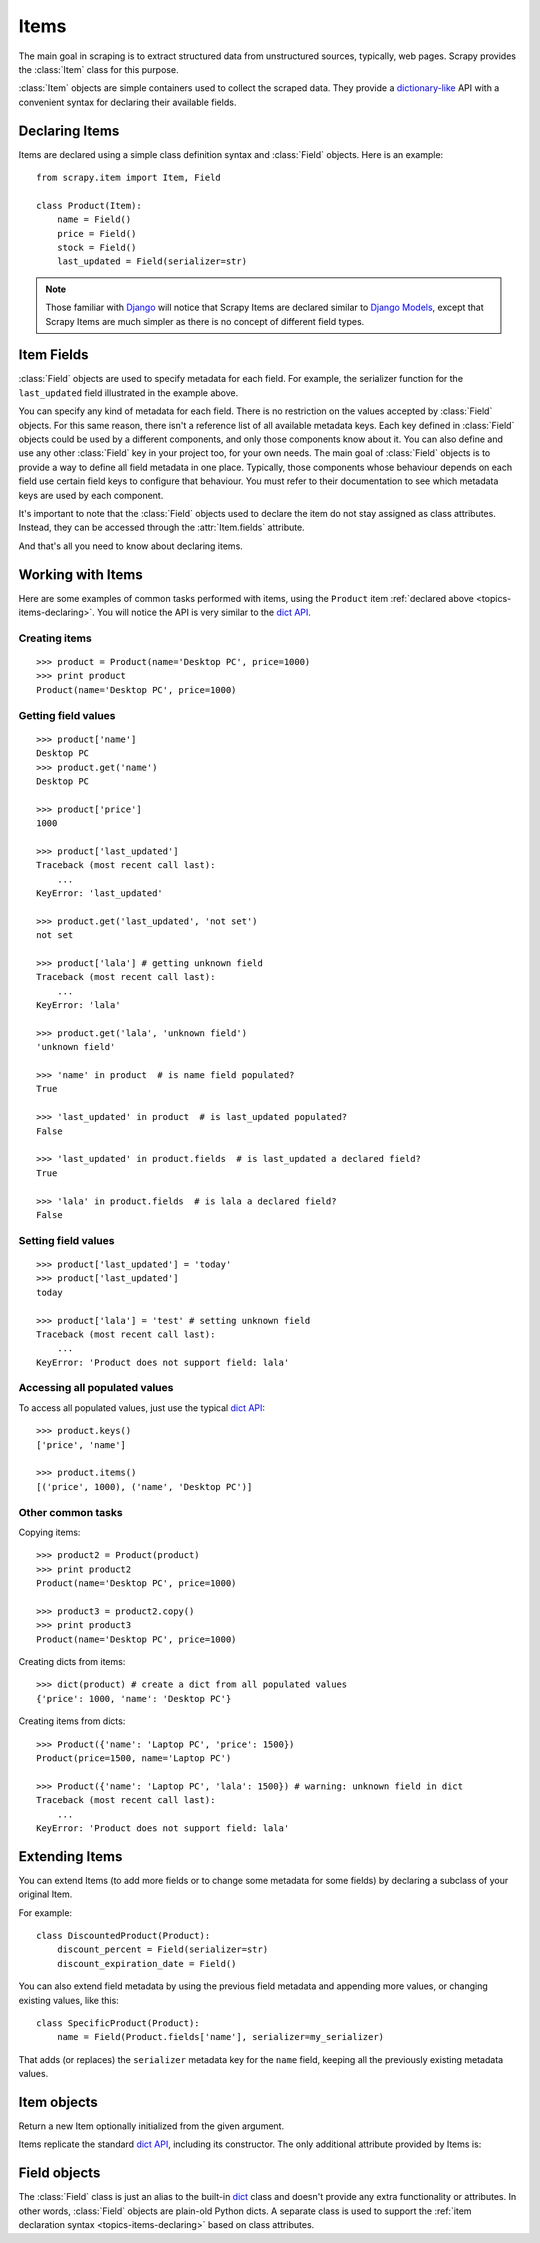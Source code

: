 .. _topics-items:

=====
Items
=====

.. module:: scrapy.item
   :synopsis: Item and Field classes

The main goal in scraping is to extract structured data from unstructured
sources, typically, web pages. Scrapy provides the :class:`Item` class for this
purpose.

:class:`Item` objects are simple containers used to collect the scraped data.
They provide a `dictionary-like`_ API with a convenient syntax for declaring
their available fields.

.. _dictionary-like: http://docs.python.org/library/stdtypes.html#dict

.. _topics-items-declaring:

Declaring Items
===============

Items are declared using a simple class definition syntax and :class:`Field`
objects. Here is an example::

    from scrapy.item import Item, Field

    class Product(Item):
        name = Field()
        price = Field()
        stock = Field()
        last_updated = Field(serializer=str)

.. note:: Those familiar with `Django`_ will notice that Scrapy Items are
   declared similar to `Django Models`_, except that Scrapy Items are much
   simpler as there is no concept of different field types.

.. _Django: http://www.djangoproject.com/
.. _Django Models: http://docs.djangoproject.com/en/dev/topics/db/models/

.. _topics-items-fields:

Item Fields
===========

:class:`Field` objects are used to specify metadata for each field. For
example, the serializer function for the ``last_updated`` field illustrated in
the example above. 

You can specify any kind of metadata for each field. There is no restriction on
the values accepted by :class:`Field` objects. For this same
reason, there isn't a reference list of all available metadata keys. Each key
defined in :class:`Field` objects could be used by a different components, and
only those components know about it. You can also define and use any other
:class:`Field` key in your project too, for your own needs. The main goal of
:class:`Field` objects is to provide a way to define all field metadata in one
place. Typically, those components whose behaviour depends on each field use
certain field keys to configure that behaviour. You must refer to their
documentation to see which metadata keys are used by each component.

It's important to note that the :class:`Field` objects used to declare the item
do not stay assigned as class attributes. Instead, they can be accessed through
the :attr:`Item.fields` attribute. 

And that's all you need to know about declaring items. 

Working with Items
==================

Here are some examples of common tasks performed with items, using the
``Product`` item :ref:`declared above  <topics-items-declaring>`. You will
notice the API is very similar to the `dict API`_.

Creating items
--------------

::

    >>> product = Product(name='Desktop PC', price=1000)
    >>> print product
    Product(name='Desktop PC', price=1000)

Getting field values
--------------------

::

    >>> product['name']
    Desktop PC
    >>> product.get('name')
    Desktop PC

    >>> product['price']
    1000

    >>> product['last_updated']
    Traceback (most recent call last):
        ...
    KeyError: 'last_updated'

    >>> product.get('last_updated', 'not set')
    not set

    >>> product['lala'] # getting unknown field
    Traceback (most recent call last):
        ...
    KeyError: 'lala'

    >>> product.get('lala', 'unknown field')
    'unknown field'

    >>> 'name' in product  # is name field populated?
    True

    >>> 'last_updated' in product  # is last_updated populated?
    False

    >>> 'last_updated' in product.fields  # is last_updated a declared field?
    True

    >>> 'lala' in product.fields  # is lala a declared field?
    False

Setting field values
--------------------

::

    >>> product['last_updated'] = 'today'
    >>> product['last_updated']
    today

    >>> product['lala'] = 'test' # setting unknown field
    Traceback (most recent call last):
        ...
    KeyError: 'Product does not support field: lala'

Accessing all populated values
------------------------------

To access all populated values, just use the typical `dict API`_::

    >>> product.keys()
    ['price', 'name']

    >>> product.items()
    [('price', 1000), ('name', 'Desktop PC')]

Other common tasks
------------------

Copying items::

    >>> product2 = Product(product)
    >>> print product2
    Product(name='Desktop PC', price=1000)

    >>> product3 = product2.copy()
    >>> print product3
    Product(name='Desktop PC', price=1000)

Creating dicts from items::

    >>> dict(product) # create a dict from all populated values
    {'price': 1000, 'name': 'Desktop PC'}

Creating items from dicts::

    >>> Product({'name': 'Laptop PC', 'price': 1500})
    Product(price=1500, name='Laptop PC')

    >>> Product({'name': 'Laptop PC', 'lala': 1500}) # warning: unknown field in dict
    Traceback (most recent call last):
        ...
    KeyError: 'Product does not support field: lala'

Extending Items
===============

You can extend Items (to add more fields or to change some metadata for some
fields) by declaring a subclass of your original Item.

For example::

    class DiscountedProduct(Product):
        discount_percent = Field(serializer=str)
        discount_expiration_date = Field()

You can also extend field metadata by using the previous field metadata and
appending more values, or changing existing values, like this::

    class SpecificProduct(Product):
        name = Field(Product.fields['name'], serializer=my_serializer)

That adds (or replaces) the ``serializer`` metadata key for the ``name`` field,
keeping all the previously existing metadata values.

Item objects
============

.. class:: Item([arg])

    Return a new Item optionally initialized from the given argument. 
    
    Items replicate the standard `dict API`_, including its constructor. The
    only additional attribute provided by Items is:
    
    .. attribute:: fields

        A dictionary containing *all declared fields* for this Item, not only
        those populated. The keys are the field names and the values are the
        :class:`Field` objects used in the :ref:`Item declaration
        <topics-items-declaring>`.

.. _dict API: http://docs.python.org/library/stdtypes.html#dict

Field objects
=============

.. class:: Field([arg])

    The :class:`Field` class is just an alias to the built-in `dict`_ class and
    doesn't provide any extra functionality or attributes. In other words,
    :class:`Field` objects are plain-old Python dicts. A separate class is used
    to support the :ref:`item declaration syntax <topics-items-declaring>`
    based on class attributes.

.. _dict: http://docs.python.org/library/stdtypes.html#dict


